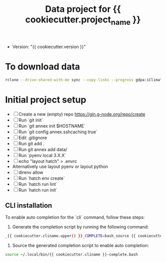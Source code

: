 #+title: Data project for {{ cookiecutter.project_name }}

- Version: "{{ cookiecutter.version }}"

* To download data

#+begin_src sh :results output :exports both
rclone --drive-shared-with-me sync --copy-links --progress gdpa:iClima\ 1Photon data/
#+end_src

* Initial project setup

- [ ] Create a new (empty) repo https://gin.g-node.org/repo/create
- [ ] Run `git init`
- [ ] Run `git annex init $HOSTNAME`
- [ ] Run `git config annex.sshcaching true`
- [ ] Edit .gitignore
- [ ] Run git add .
- [ ] Run git annex add data/
- [ ] Run `pyenv local 3.X.X`
- [ ] echo "layout hatch" > .envrc 
- Alternatively use layout pyenv or layout python
- [ ] direnv allow
- [ ] Run `hatch env create`
- [ ] Run `hatch run lint`
- [ ] Run `hatch run init`

** CLI installation

To enable auto completion for the `cli` command, follow these steps:

1.  Generate the completion script by running the following command:
   
#+begin_src sh :results output :exports both
_{{ cookiecutter.cliname.upper() }}_COMPLETE=bash_source {{ cookiecutter.cliname }} > ~/.local/bin/{{ cookiecutter.cliname }}-complete.bash
#+end_src

2.  Source the generated completion script to enable auto completion:
   
#+begin_src sh :results output :exports both
source ~/.local/bin/{{ cookiecutter.cliname }}-complete.bash
#+end_src



